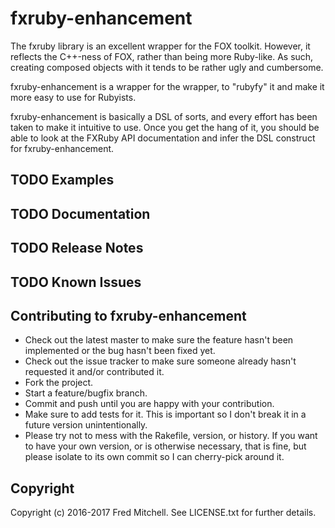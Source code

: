 * fxruby-enhancement

  The fxruby library is an excellent wrapper for the FOX toolkit. However, it reflects the
  C++-ness of FOX, rather than being more Ruby-like. As such, creating composed objects with
  it tends to be rather ugly and cumbersome.

  fxruby-enhancement is a wrapper for the wrapper, to "rubyfy" it and make it more easy to 
  use for Rubyists. 

  fxruby-enhancement is basically a DSL of sorts, and every effort has been taken to make 
  it intuitive to use. Once you get the hang of it, you should be able to look at the FXRuby
  API documentation and infer the DSL construct for fxruby-enhancement.

** TODO Examples
** TODO Documentation
** TODO Release Notes
** TODO Known Issues

** Contributing to fxruby-enhancement
 
   - Check out the latest master to make sure the feature hasn't been implemented or the bug hasn't been fixed yet.
   - Check out the issue tracker to make sure someone already hasn't requested it and/or contributed it.
   - Fork the project.
   - Start a feature/bugfix branch.
   - Commit and push until you are happy with your contribution.
   - Make sure to add tests for it. This is important so I don't break it in a future version unintentionally.
   - Please try not to mess with the Rakefile, version, or history. If you want to have your own version, or is otherwise necessary, that is fine, but please isolate to its own commit so I can cherry-pick around it.

** Copyright

   Copyright (c) 2016-2017 Fred Mitchell. See LICENSE.txt for
   further details.
